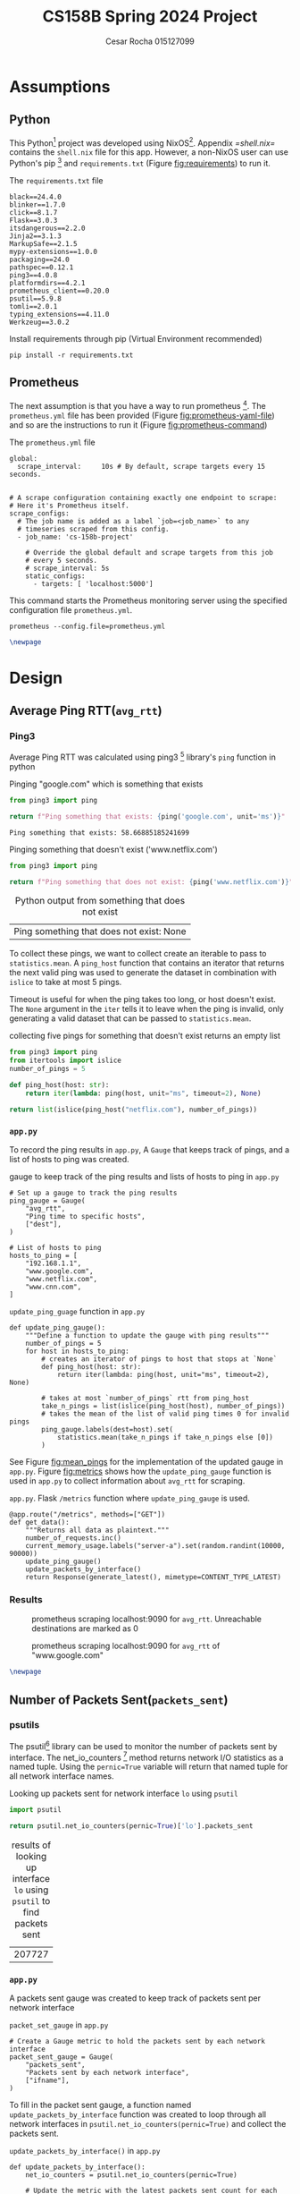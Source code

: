 #+title: CS158B Spring 2024 Project
#+author: Cesar Rocha 015127099
#+OPTIONS: ^:nil

* Assumptions

** Python

This Python[fn:3] project was developed using NixOS[fn:1]. Appendix [[=shell.nix=]] contains the =shell.nix= file for this app. However, a non-NixOS user can use Python's pip [fn:2] and =requirements.txt= (Figure [[fig:requirements]]) to run it.

#+name: fig:requirements
#+caption: The =requirements.txt= file
#+begin_src
black==24.4.0
blinker==1.7.0
click==8.1.7
Flask==3.0.3
itsdangerous==2.2.0
Jinja2==3.1.3
MarkupSafe==2.1.5
mypy-extensions==1.0.0
packaging==24.0
pathspec==0.12.1
ping3==4.0.8
platformdirs==4.2.1
prometheus_client==0.20.0
psutil==5.9.8
tomli==2.0.1
typing_extensions==4.11.0
Werkzeug==3.0.2
#+end_src

#+caption: Install requirements through pip (Virtual Environment recommended)
#+begin_src
pip install -r requirements.txt
#+end_src

** Prometheus

The next assumption is that you have a way to run prometheus [fn:4]. The =prometheus.yml= file has been provided (Figure [[fig:prometheus-yaml-file]]) and so are the instructions to run it (Figure [[fig:prometheus-command]])

#+name: fig:prometheus-yaml-file
#+caption: The =prometheus.yml= file
#+begin_src
global:
  scrape_interval:     10s # By default, scrape targets every 15 seconds.


# A scrape configuration containing exactly one endpoint to scrape:
# Here it's Prometheus itself.
scrape_configs:
  # The job name is added as a label `job=<job_name>` to any
  # timeseries scraped from this config.
  - job_name: 'cs-158b-project'

    # Override the global default and scrape targets from this job
    # every 5 seconds.
    # scrape_interval: 5s
    static_configs:
      - targets: [ 'localhost:5000']
#+end_src

#+name: fig:prometheus-command
#+caption: This command starts the Prometheus monitoring server using the specified configuration file =prometheus.yml=.
#+begin_src
prometheus --config.file=prometheus.yml
#+end_src

#+begin_src latex
\newpage
#+end_src


* Design

** Average Ping RTT(=avg_rtt=)
*** Ping3

Average Ping RTT was calculated using ping3 [fn:5] library's =ping= function in python

#+caption: Pinging "google.com" which is something that exists
#+begin_src python :exports both :results table
from ping3 import ping

return f"Ping something that exists: {ping('google.com', unit='ms')}"
#+end_src

#+caption: result from pinging "www.google.com"
#+RESULTS:
: Ping something that exists: 58.66885185241699

#+caption: Pinging something that doesn't exist ('www.netflix.com')
#+begin_src python :exports both :results table
from ping3 import ping

return f"Ping something that does not exist: {ping('www.netflix.com')}"
#+end_src

#+caption: Python output from something that does not exist
#+RESULTS:
| Ping something that does not exist: None |

To collect these pings, we want to collect create an iterable to pass to =statistics.mean=. A =ping_host= function that contains an iterator that returns the next valid ping was used to generate the dataset in combination with =islice= to take at most 5 pings.

#+caption: collecting five pings
#+begin_src python :exports table
from ping3 import ping
from itertools import islice
number_of_pings = 5

def ping_host(host: str):
    return iter(lambda: ping(host, unit="ms", timeout=2), None)

return list(islice(ping_host("google.com"), number_of_pings))
#+end_src

#+RESULTS:
| 58.83932113647461 | 58.669090270996094 | 57.837486267089844 | 57.84034729003906 | 57.858943939208984 |

Timeout is useful for when the ping takes too long, or host doesn't exist. The =None= argument in the =iter= tells it to leave when the ping is invalid, only generating a valid dataset that can be passed to =statistics.mean=.

#+caption: collecting five pings for something that doesn't exist returns an empty list
#+begin_src python :exports both
from ping3 import ping
from itertools import islice
number_of_pings = 5

def ping_host(host: str):
    return iter(lambda: ping(host, unit="ms", timeout=2), None)

return list(islice(ping_host("netflix.com"), number_of_pings))
#+end_src

#+caption: empty list for pinging something that doesn't exist
#+RESULTS:

*** =app.py=

To record the ping results in =app.py=, A =Gauge= that keeps track of pings, and a list of hosts to ping was created.

#+caption: gauge to keep track of the ping results and lists of hosts to ping in =app.py=
#+begin_src
# Set up a gauge to track the ping results
ping_gauge = Gauge(
    "avg_rtt",
    "Ping time to specific hosts",
    ["dest"],
)

# List of hosts to ping
hosts_to_ping = [
    "192.168.1.1",
    "www.google.com",
    "www.netflix.com",
    "www.cnn.com",
]
#+end_src

#+name: fig:mean_pings
#+caption: =update_ping_guage= function in =app.py=
#+begin_src
def update_ping_gauge():
    """Define a function to update the gauge with ping results"""
    number_of_pings = 5
    for host in hosts_to_ping:
        # creates an iterator of pings to host that stops at `None`
        def ping_host(host: str):
            return iter(lambda: ping(host, unit="ms", timeout=2), None)

        # takes at most `number_of_pings` rtt from ping_host
        take_n_pings = list(islice(ping_host(host), number_of_pings))
        # takes the mean of the list of valid ping times 0 for invalid pings
        ping_gauge.labels(dest=host).set(
            statistics.mean(take_n_pings if take_n_pings else [0])
        )
#+end_src


See Figure [[fig:mean_pings]] for the implementation of the updated gauge in =app.py=. Figure [[fig:metrics]] shows how the =update_ping_gauge= function is used in =app.py= to collect information about =avg_rtt= for scraping.

#+name: fig:metrics
#+caption: =app.py=. Flask =/metrics= function where =update_ping_gauge= is used.
#+begin_src
@app.route("/metrics", methods=["GET"])
def get_data():
    """Returns all data as plaintext."""
    number_of_requests.inc()
    current_memory_usage.labels("server-a").set(random.randint(10000, 90000))
    update_ping_gauge()
    update_packets_by_interface()
    return Response(generate_latest(), mimetype=CONTENT_TYPE_LATEST)
#+end_src

*** Results

#+caption: prometheus scraping localhost:9090 for =avg_rtt=. Unreachable destinations are marked as $0$
[[file:~/2024-04-28-172352_1597x764_scrot.png]]

#+caption: prometheus scraping localhost:9090 for =avg_rtt= of "www.google.com"
[[file:~/2024-04-28-172245_1592x829_scrot.png]]

#+begin_src latex
\newpage
#+end_src

** Number of Packets Sent(=packets_sent=)
*** psutils

The psutil[fn:6] library can be used to monitor the number of packets sent by interface. The net_io_counters [fn:7] method returns network I/O statistics as a named tuple. Using the =pernic=True= variable will return that named tuple for all network interface names.

#+caption: Looking up packets sent for network interface =lo= using =psutil=
#+begin_src python :exports both :results table
import psutil

return psutil.net_io_counters(pernic=True)['lo'].packets_sent
#+end_src

#+caption: results of looking up interface =lo= using =psutil= to find packets sent
#+RESULTS:
| 207727 |
*** =app.py=

A packets sent gauge was created to keep track of packets sent per network interface

#+caption: =packet_set_gauge= in =app.py=
#+begin_src
# Create a Gauge metric to hold the packets sent by each network interface
packet_sent_gauge = Gauge(
    "packets_sent",
    "Packets sent by each network interface",
    ["ifname"],
)
#+end_src

To fill in the packet sent gauge, a function named =update_packets_by_interface= function was created to loop through all network interfaces in =psutil.net_io_counters(pernic=True)= and collect the packets sent.

#+name: fig:packets_sent
#+caption: =update_packets_by_interface()= in =app.py=
#+begin_src
def update_packets_by_interface():
    net_io_counters = psutil.net_io_counters(pernic=True)

    # Update the metric with the latest packets sent count for each interface
    for interface, counters in net_io_counters.items():
        packet_sent_gauge.labels(ifname=interface).set(
            counters.packets_sent,
        )
#+end_src

The =update_packets_sent_by_interface= function was used in =app.py= in the =get_data= function (Figure [[fig:metrics]]).


*** Results

#+caption: prometheus query for =packets_sent= in localhost:9090 scraping localhost:5000
[[file:~/2024-04-28-184957_1599x841_scrot.png]]


#+caption: prometheus query for =packets_sent= for =ifname=lo= in localhost:9090 scraping localhost:5000
[[file:~/2024-04-28-185252_1596x542_scrot.png]]

#+begin_src latex
\newpage
#+end_src

** Number of Packets Received(=packets_recv=)

*** psutil

To obtain the number of packets received per network interface,


#+caption: Looking up packets received for network interface =lo= using =psutil=
#+begin_src python :exports both :results table
import psutil

return psutil.net_io_counters(pernic=True)['lo'].packets_recv
#+end_src

#+caption: results of looking up interface =lo= using =psutil= to find packets received
#+RESULTS:
| 207797 |

*** =app.py=

To collect the packets received per network interface, a packets received gauge was created

#+caption: =packets_received_gauge= in =app.py=
#+begin_src

# Create a Gauge metric to hold the packets sent by each network interface
packet_received_gauge = Gauge(
    "packets_recv",
    "Packets received by each network interface",
    ["ifname"],
)
#+end_src


#+caption: using the =packets_received_gauge= to collect =packets_recv= for every network interface in =update_packets_by_interface= in =app.py=
#+begin_src
def update_packets_by_interface():
    net_io_counters = psutil.net_io_counters(pernic=True)

    # Update the metric with the latest packets sent count for each interface
    for interface, counters in net_io_counters.items():
        packet_sent_gauge.labels(ifname=interface).set(
            counters.packets_sent,
        )
        packet_received_gauge.labels(ifname=interface).set(
            counters.packets_recv,
        )
#+end_src

*** Results

#+caption: prometheus query for =packets_recv= in localhost:9090 scraping localhost:5000
[[file:~/2024-04-28-190104_1599x832_scrot.png]]


#+caption: prometheus query for =packets_recv= in localhost:9090 scraping localhost:5000
[[file:~/2024-04-28-190257_1600x521_scrot.png]]

#+begin_src latex
\newpage
#+end_src

#+LaTeX: \appendix

* =app.py=

#+begin_src
"""
Network Monitoring with Prometheus

Module sets up an HTTP server to expose prometheus metrics for monitoring
network traffic on a system. It collects statistics for each network
interface using the 'psutil' and 'ping3' libraries and updates Prometheus
metrics with the average rtt, count of packets sent and received

Metrics:
- `avg_rtt`: avg_rtt to dest
- `packets_sent`: Number of packets sent by each network interface.
- `packets_received`: Number of packets received by each network interface.
"""
import random
import logging
import statistics
from flask import Flask, Response
from prometheus_client import Counter, Gauge, generate_latest
from ping3 import ping
import psutil


# Create a Prometheus Gauge to represent a custom metric
custom_gauge = Gauge(
    "custom_metric",
    "A custom metric based on a parameter",
)

logger = logging.getLogger(__name__)
app = Flask(__name__)
CONTENT_TYPE_LATEST = str("text/plain; version=0.0.4; charset=utf-8")

number_of_requests = Counter(
    "number_of_requests",
    "The number of requests, its a counter so the value can increase or reset to zero.",
)

current_memory_usage = Gauge(
    "current_memory_usage_locally",
    "The current value of memory usage, its a gauge so it can go up or down.",
    ["server_name"],
)

# Set up a gauge to track the ping results
ping_gauge = Gauge(
    "avg_rtt",
    "Ping time to specific hosts",
    ["dest"],
)

# List of hosts to ping
hosts_to_ping = [
    "192.168.1.1",
    "www.google.com",
    "www.netflix.com",
    "www.cnn.com",
]

# Create a Gauge metric to hold the packets sent by each network interface
packet_sent_gauge = Gauge(
    "packets_sent",
    "Packets sent by each network interface",
    ["ifname"],
)

# Create a Gauge metric to hold the packets sent by each network interface
packet_received_gauge = Gauge(
    "packets_recv",
    "Packets received by each network interface",
    ["ifname"],
)


def update_ping_gauge():
    """Define a function to update the gauge with ping results"""
    number_of_pings = 5
    for host in hosts_to_ping:
        ping_times = []
        for _ in range(number_of_pings):
            rtt = ping(host, unit="ms")
            if not rtt:
                # spending too long on timeout or non existing pings
                # wastes time and energy.
                ping_times.append(0)
                break
            ping_times.append(rtt)
        # Take a mean of the list of five pings
        ping_gauge.labels(dest=host).set(statistics.mean(ping_times))


def update_packets_by_interface():
    """
    Define a function that collects the packets sent and received by each
    network interface
    """
    net_io_counters = psutil.net_io_counters(pernic=True)
    # Update the metric with the latest packets sent count for each interface
    for interface, counters in net_io_counters.items():
        packet_sent_gauge.labels(ifname=interface).set(
            counters.packets_sent,
        )
        packet_received_gauge.labels(ifname=interface).set(
            counters.packets_recv,
        )


@app.route("/metrics", methods=["GET"])
def get_data():
    """Returns all data as plaintext."""
    number_of_requests.inc()
    current_memory_usage.labels("server-a").set(random.randint(10000, 90000))
    update_ping_gauge()
    update_packets_by_interface()
    return Response(generate_latest(), mimetype=CONTENT_TYPE_LATEST)


if __name__ == "__main__":
    app.run(debug=True, host="0.0.0.0")
#+end_src

#+begin_src latex
\newpage
#+end_src

* =shell.nix=

#+begin_src
{ pkgs ? import <nixpkgs> { } }:

let
  # Overriding the default 'ping3' package with custom source details
  customPing3 = pkgs.python3Packages.buildPythonPackage rec {
    pname = "ping3";
    version = "4.0.8";
    format = "wheel";

    src = pkgs.fetchurl {
      url = "https://files.pythonhosted.org/packages/e6/f4/4070daca3da5bbc"
        + "3ef5e622d68f979e034e5bf678416817918e51a1b2907/"
        + "ping3-4.0.8-py3-none-any.whl";
      sha256 = "152mj8qrqhbphrm46jsr451bh714g0kjb7gnkag25d38362r9hmm";
    };
    # Disable tests, as they might not be needed for this context
    doCheck = false;
  };

  # Create a Python environment with additional packages,
  # including the custom 'ping3'
  myPythonEnv = pkgs.python3.withPackages (ps: with ps; [ customPing3 ]);

in pkgs.mkShell {
  # The build inputs for the Nix shell include the
  # Python environment with customizations
  buildInputs = [
    # installing ping3
    myPythonEnv
    # installing prometheus
    pkgs.prometheus
    # installing pyton packages from nixpkgs
    (with pkgs.python3Packages; [
      pylint
      black
      flask
      psutil
      jinja2
      prometheus-client
    ])
    # installing LaTeX for report writing
    (pkgs.texlive.combine {
      inherit (pkgs.texlive)
        scheme-full beamer latexmk wrapfig ulem capt-of
        collection-fontsrecommended amsmath hyperref;
    })
  ];
}
#+end_src

* Footnotes

[fn:7] net_iocounters. https://psutil.readthedocs.io/en/latest/#psutil.net_io_counters
[fn:6] psutil. https://pypi.org/project/psutil/
[fn:5] Ping3. https://pypi.org/project/ping3/
[fn:4] Prometheus. [[https://prometheus.io/]]

[fn:3] Python. https://www.python.org/
[fn:2] Pip. https://pip.pypa.io/en/stable/installation/
[fn:1] NixOS. https://nixos.org/
